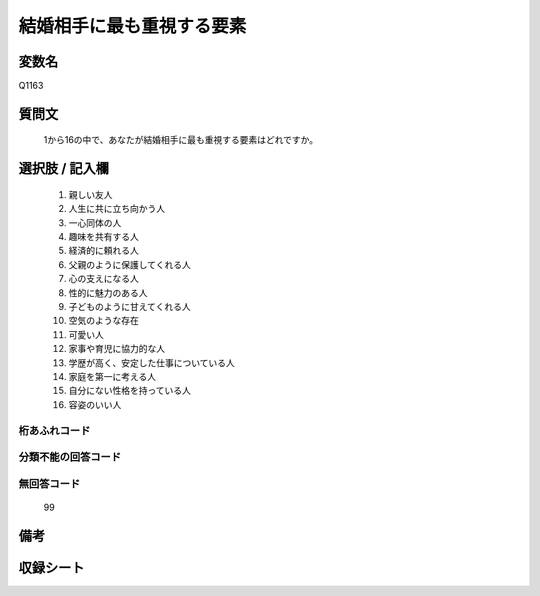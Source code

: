 .. title:: Q1163
.. rst-class:: item

====================================================================================================
結婚相手に最も重視する要素
====================================================================================================

.. rst-class:: varname

変数名
==================

Q1163

.. rst-class:: question

質問文
==================


   1から16の中で、あなたが結婚相手に最も重視する要素はどれですか。



.. rst-class:: answer

選択肢 / 記入欄
======================

  1. 親しい友人
  2. 人生に共に立ち向かう人
  3. 一心同体の人
  4. 趣味を共有する人
  5. 経済的に頼れる人
  6. 父親のように保護してくれる人
  7. 心の支えになる人
  8. 性的に魅力のある人
  9. 子どものように甘えてくれる人
  10. 空気のような存在
  11. 可愛い人
  12. 家事や育児に協力的な人
  13. 学歴が高く、安定した仕事についている人
  14. 家庭を第一に考える人
  15. 自分にない性格を持っている人
  16. 容姿のいい人
  



.. rst-class:: overflow

桁あふれコード
-------------------------------
  


.. rst-class:: not_classified

分類不能の回答コード
-------------------------------------
  


.. rst-class:: not_available

無回答コード
-------------------------------------
  99


.. rst-class:: bikou

備考
==================
 



.. rst-class:: include_sheet

収録シート
=======================================
.. hlist::
   :columns: 3
   
   
   * p19_4
   
   * p20_4
   
   * p21abcd_4
   
   * p21e_4
   
   * p22_4
   
   * p23_4
   
   * p24_4
   
   * p25_4
   
   * p26_4
   
   * p27_4
   
   * p28_4
   
   


.. index:: Q1163